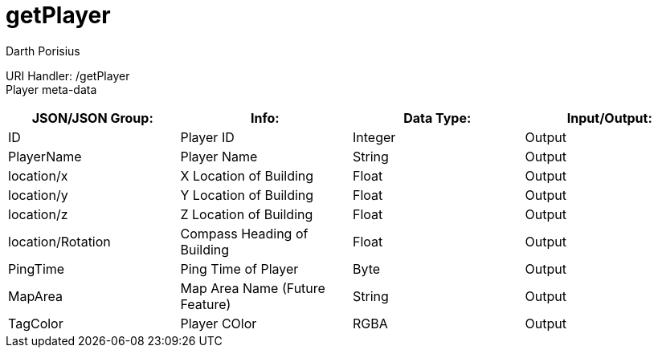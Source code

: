 = getPlayer
Darth Porisius
:url-repo: https://www.github.com/porisius/FicsitRemoteMonitoring

URI Handler: /getPlayer +
Player meta-data

[cols="1,1,1,1"]
|===
|JSON/JSON Group: |Info: |Data Type: |Input/Output:

|ID
|Player ID
|Integer
|Output

|PlayerName
|Player Name
|String
|Output

|location/x
|X Location of Building
|Float
|Output

|location/y
|Y Location of Building
|Float
|Output

|location/z
|Z Location of Building
|Float
|Output

|location/Rotation
|Compass Heading of Building
|Float
|Output

|PingTime
|Ping Time of Player
|Byte
|Output

|MapArea
|Map Area Name (Future Feature)
|String
|Output

|TagColor
|Player COlor
|RGBA
|Output